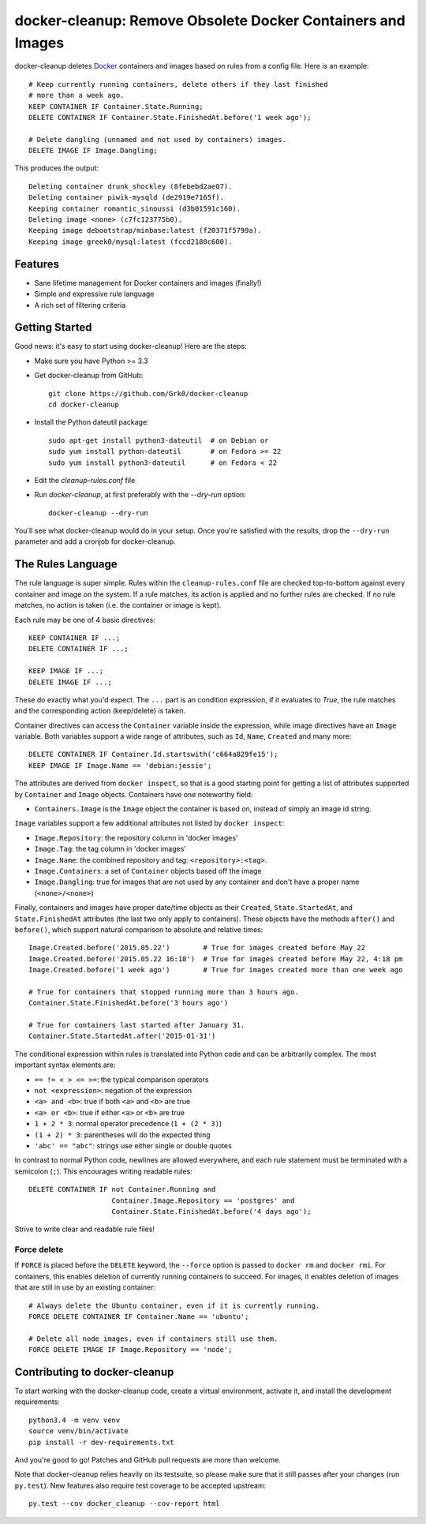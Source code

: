 docker-cleanup: Remove Obsolete Docker Containers and Images
============================================================

docker-cleanup deletes Docker_ containers and images based on rules
from a config file. Here is an example::

    # Keep currently running containers, delete others if they last finished
    # more than a week ago.
    KEEP CONTAINER IF Container.State.Running;
    DELETE CONTAINER IF Container.State.FinishedAt.before('1 week ago');

    # Delete dangling (unnamed and not used by containers) images.
    DELETE IMAGE IF Image.Dangling;

This produces the output::

    Deleting container drunk_shockley (8febebd2ae07).
    Deleting container piwik-mysqld (de2919e7165f).
    Keeping container romantic_sinoussi (d3b01591c160).
    Deleting image <none> (c7fc123775b0).
    Keeping image debootstrap/minbase:latest (f20371f5799a).
    Keeping image greek0/mysql:latest (fccd2180c600).

.. _Docker: https://www.docker.com/

Features
--------

* Sane lifetime management for Docker containers and images (finally!)
* Simple and expressive rule language
* A rich set of filtering criteria

Getting Started
---------------

Good news: it's easy to start using docker-cleanup! Here are the steps:

* Make sure you have Python >= 3.3
* Get docker-cleanup from GitHub::

      git clone https://github.com/Grk0/docker-cleanup
      cd docker-cleanup

* Install the Python dateutil package::

      sudo apt-get install python3-dateutil  # on Debian or
      sudo yum install python-dateutil       # on Fedora >= 22
      sudo yum install python3-dateutil      # on Fedora < 22

* Edit the `cleanup-rules.conf` file
* Run `docker-cleanup`, at first preferably with the `--dry-run` option::

      docker-cleanup --dry-run

You'll see what docker-cleanup would do in your setup. Once you're satisfied
with the results, drop the ``--dry-run`` parameter and add a cronjob for
docker-cleanup.


The Rules Language
------------------

The rule language is super simple. Rules within the ``cleanup-rules.conf`` file
are checked top-to-bottom against every container and image on the system.
If a rule matches, its action is applied and no further rules are checked.
If no rule matches, no action is taken (i.e. the container or image is kept).

Each rule may be one of 4 basic directives::

    KEEP CONTAINER IF ...;
    DELETE CONTAINER IF ...;

    KEEP IMAGE IF ...;
    DELETE IMAGE IF ...;

These do exactly what you'd expect. The ``...`` part is an condition
expression, if it evaluates to *True*, the rule matches and the corresponding
action (keep/delete) is taken.

Container directives can access the ``Container`` variable inside the
expression, while image directives have an ``Image`` variable. Both variables
support a wide range of attributes, such as ``Id``, ``Name``, ``Created`` and
many more::

    DELETE CONTAINER IF Container.Id.startswith('c664a829fe15');
    KEEP IMAGE IF Image.Name == 'debian:jessie';

The attributes are derived from ``docker inspect``, so that is a good starting
point for getting a list of attributes supported by ``Container`` and ``Image``
objects. Containers have one noteworthy field:

* ``Containers.Image`` is the ``Image`` object the container is based on,
  instead of simply an image id string.

``Image`` variables support a few additional attributes not listed by ``docker
inspect``:

* ``Image.Repository``: the repository column in 'docker images'
* ``Image.Tag``: the tag column in 'docker images'
* ``Image.Name``: the combined repository and tag: ``<repository>:<tag>``.
* ``Image.Containers``: a set of ``Container`` objects based off the image
* ``Image.Dangling``: true for images that are not used by any container
  and don't have a proper name (``<none>/<none>``)

Finally, containers and images have proper date/time objects as
their ``Created``, ``State.StartedAt``, and ``State.FinishedAt`` attributes
(the last two only apply to containers). These objects have the methods
``after()`` and ``before()``, which support natural comparison to absolute
and relative times::

    Image.Created.before('2015.05.22')        # True for images created before May 22
    Image.Created.before('2015.05.22 16:18')  # True for images created before May 22, 4:18 pm
    Image.Created.before('1 week ago')        # True for images created more than one week ago

    # True for containers that stopped running more than 3 hours ago.
    Container.State.FinishedAt.before('3 hours ago')

    # True for containers last started after January 31.
    Container.State.StartedAt.after('2015-01-31')

The conditional expression within rules is translated into Python code and can
be arbitrarily complex. The most important syntax elements are:

* ``== != < > <= >=``: the typical comparison operators
* ``not <expression>``: negation of the expression
* ``<a> and <b>``: true if both ``<a>`` and ``<b>`` are true
* ``<a> or <b>``: true if either ``<a>`` or ``<b>`` are true
* ``1 + 2 * 3``: normal operator precedence (``1 + (2 * 3)``)
* ``(1 + 2) * 3``: parentheses will do the expected thing
* ``'abc' == "abc"``: strings use either single or double quotes

In contrast to normal Python code, newlines are allowed everywhere, and each
rule statement must be terminated with a semicolon (``;``). This encourages
writing readable rules::

    DELETE CONTAINER IF not Container.Running and
                        Container.Image.Repository == 'postgres' and
                        Container.State.FinishedAt.before('4 days ago');

Strive to write clear and readable rule files!

Force delete
++++++++++++

If ``FORCE`` is placed before the ``DELETE`` keyword, the ``--force`` option
is passed to ``docker rm`` and ``docker rmi``. For containers, this enables
deletion of currently running containers to succeed. For images, it enables
deletion of images that are still in use by an existing container::

    # Always delete the Ubuntu container, even if it is currently running.
    FORCE DELETE CONTAINER IF Container.Name == 'ubuntu';

    # Delete all node images, even if containers still use them.
    FORCE DELETE IMAGE IF Image.Repository == 'node';



Contributing to docker-cleanup
------------------------------

To start working with the docker-cleanup code, create a virtual environment,
activate it, and install the development requirements::

    python3.4 -m venv venv
    source venv/bin/activate
    pip install -r dev-requirements.txt

And you're good to go! Patches and GitHub pull requests are more than welcome.

Note that docker-cleanup relies heavily on its testsuite, so please make sure
that it still passes after your changes (run ``py.test``). New features also
require test coverage to be accepted upstream::

    py.test --cov docker_cleanup --cov-report html

